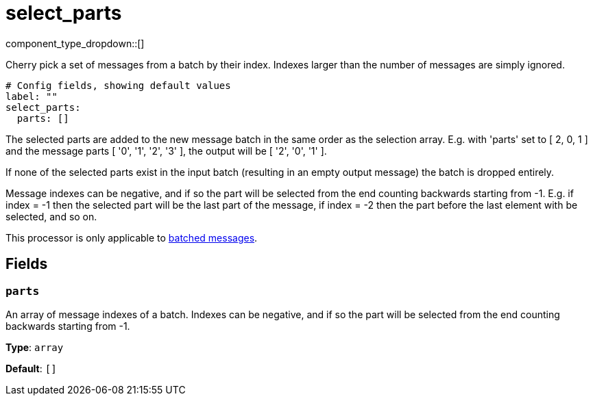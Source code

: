 = select_parts
:type: processor
:status: stable
:categories: ["Utility"]



////
     THIS FILE IS AUTOGENERATED!

     To make changes, edit the corresponding source file under:

     https://github.com/redpanda-data/connect/tree/main/internal/impl/<provider>.

     And:

     https://github.com/redpanda-data/connect/tree/main/cmd/tools/docs_gen/templates/plugin.adoc.tmpl
////


component_type_dropdown::[]


Cherry pick a set of messages from a batch by their index. Indexes larger than the number of messages are simply ignored.

```yml
# Config fields, showing default values
label: ""
select_parts:
  parts: []
```

The selected parts are added to the new message batch in the same order as the selection array. E.g. with 'parts' set to [ 2, 0, 1 ] and the message parts [ '0', '1', '2', '3' ], the output will be [ '2', '0', '1' ].

If none of the selected parts exist in the input batch (resulting in an empty output message) the batch is dropped entirely.

Message indexes can be negative, and if so the part will be selected from the end counting backwards starting from -1. E.g. if index = -1 then the selected part will be the last part of the message, if index = -2 then the part before the last element with be selected, and so on.

This processor is only applicable to xref:configuration:batching.adoc[batched messages].

== Fields

=== `parts`

An array of message indexes of a batch. Indexes can be negative, and if so the part will be selected from the end counting backwards starting from -1.


*Type*: `array`

*Default*: `[]`


